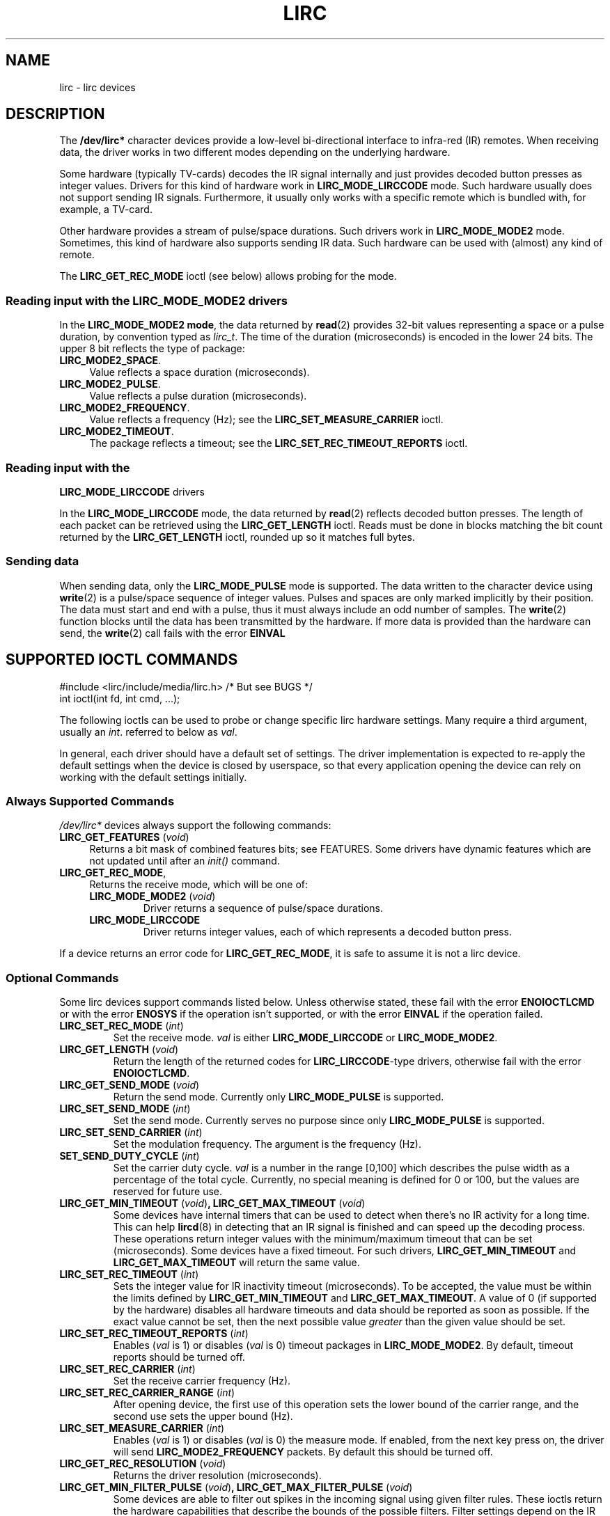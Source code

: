 .TH LIRC 4 "Aug 2015" "Linux" "Linux Programmer's Manual"


.\" Copyright (c) 2015, Alec Leamas
.\"
.\" %%%LICENSE_START(GPLv2+_DOC_FULL)
.\" This is free documentation; you can redistribute it and/or
.\" modify it under the terms of the GNU General Public License as
.\" published by the Free Software Foundation; either version 2 of
.\" the License, or (at your option) any later version.
.\"
.\" The GNU General Public License's references to "object code"
.\" and "executables" are to be interpreted as the output of any
.\" document formatting or typesetting system, including
.\" intermediate and printed output.
.\"
.\" This manual is distributed in the hope that it will be useful,
.\" but WITHOUT ANY WARRANTY; without even the implied warranty of
.\" MERCHANTABILITY or FITNESS FOR A PARTICULAR PURPOSE. See the
.\" GNU General Public License for more details.
.\"
.\" You should have received a copy of the GNU General Public
.\" License along with this manual; if not, see
.\" <http://www.gnu.org/licenses/>.
.\" %%%LICENSE_END
.SH NAME
lirc \- lirc devices
.SH DESCRIPTION
.P
The
.B /dev/lirc*
character devices provide a low-level
bi-directional interface to infra-red (IR) remotes.
When receiving data, the driver works in two different modes depending
on the underlying hardware.
.P
Some hardware (typically TV-cards) decodes the IR signal internally
and just provides decoded button presses as integer values.
Drivers for this kind of hardware work in
.BR LIRC_MODE_LIRCCODE
mode.
Such hardware usually does not support sending IR signals.
Furthermore, it usually only works with a specific remote which is
bundled with, for example, a TV-card.
.P
Other hardware provides a stream of pulse/space durations.
Such drivers work in
.BR LIRC_MODE_MODE2
mode.
Sometimes, this kind of hardware also supports
sending IR data.
Such hardware can be used with (almost) any kind of remote.
.P
The \fBLIRC_GET_REC_MODE\fR ioctl (see below) allows probing for the
mode.

.SS Reading input with the LIRC_MODE_MODE2 drivers
.P
In the \fBLIRC_MODE_MODE2 mode\fR, the data returned by
.BR read (2)
provides 32-bit values representing a space or a pulse duration, by
convention typed as
.IR lirc_t .
The time of the duration (microseconds) is encoded in the lower 24 bits.
The upper 8 bit reflects the type of package:
.TP 4
.BR LIRC_MODE2_SPACE .
Value reflects a space duration (microseconds).
.TP 4
.BR LIRC_MODE2_PULSE .
Value reflects a pulse duration (microseconds).
.TP 4
.BR LIRC_MODE2_FREQUENCY .
Value reflects a frequency (Hz); see the
.B LIRC_SET_MEASURE_CARRIER
ioctl.
.TP 4
.BR LIRC_MODE2_TIMEOUT .
The package reflects a timeout; see the
.B LIRC_SET_REC_TIMEOUT_REPORTS
ioctl.

.SS Reading input with the
.B LIRC_MODE_LIRCCODE
drivers
.P
In the \fBLIRC_MODE_LIRCCODE\fR
mode, the data returned by
.BR read (2)
reflects decoded button presses.
The length of each packet can be retrieved using
the \fBLIRC_GET_LENGTH\fR ioctl.
Reads must be done in blocks matching
the bit count returned by the \fBLIRC_GET_LENGTH\fR ioctl, rounded
up so it matches full bytes.

.SS Sending data
.P
When sending data, only the \fBLIRC_MODE_PULSE\fR
mode is supported.
The data written to the character device using
.BR write (2)
is a pulse/space sequence of integer values.
Pulses and spaces are only marked implicitly by their position.
The data must start and end with a pulse, thus it must always include
an odd number of samples.
The
.BR write (2)
function blocks until the data has been transmitted by the
hardware.
If more data is provided than the hardware can send, the
.BR write (2)
call fails with the error
.BR EINVAL

.SH SUPPORTED IOCTL COMMANDS
.P
.nf
#include <lirc/include/media/lirc.h>    /* But see BUGS */
int ioctl(int fd, int cmd, ...);
.fi
.P
The following ioctls can be used to probe or change specific lirc
hardware settings.
Many require a third argument, usually an
.IR int .
referred to below as
.IR val .
.P
In general, each driver should have a default set of settings.
The driver implementation is expected to re-apply the default settings
when the device is closed by userspace, so that every application
opening the device can rely on working with the default settings
initially.

.BR
.SS Always Supported Commands
.P
\fI/dev/lirc*\fR devices always support the following commands:
.TP 4
.BR LIRC_GET_FEATURES " (\fIvoid\fP)"
Returns a bit mask of combined features bits; see FEATURES.
Some drivers have dynamic features which are not updated until after an
.I init()
command.
.TP
.BR LIRC_GET_REC_MODE ,
Returns the receive mode, which will be one of:
.RS 4
.TP
.BR LIRC_MODE_MODE2 " (\fIvoid\fP)"
Driver returns a sequence of pulse/space durations.
.TP
.BR LIRC_MODE_LIRCCODE
Driver returns integer values, each of which represents a decoded
button press.
.RE
.P
If a device returns an error code for
.BR LIRC_GET_REC_MODE ,
it is safe to assume it is not a lirc device.

.SS Optional Commands
.P
Some lirc devices support commands listed below.
Unless otherwise stated, these fail with the error \fBENOIOCTLCMD\fR
or with the error \fBENOSYS\fR if the operation
isn't supported, or with the error \fBEINVAL\fR if the operation
failed.
.TP
.BR LIRC_SET_REC_MODE " (\fIint\fP)"
Set the receive mode.
.IR val
is either
.BR LIRC_MODE_LIRCCODE
or
.BR LIRC_MODE_MODE2 .

.TP
.BR LIRC_GET_LENGTH " (\fIvoid\fP)"
Return the length of the returned codes for
.BR LIRC_LIRCCODE -type
drivers, otherwise fail with the error
.BR ENOIOCTLCMD .
.TP
.BR LIRC_GET_SEND_MODE " (\fIvoid\fP)"
Return the send mode.
Currently only
.BR LIRC_MODE_PULSE
is supported.
.TP
.BR LIRC_SET_SEND_MODE " (\fIint\fP)"
Set the send mode.
Currently serves no purpose since only
.BR LIRC_MODE_PULSE
is supported.
.TP
.BR LIRC_SET_SEND_CARRIER " (\fIint\fP)"
Set the modulation frequency.
The argument is the frequency (Hz).
.TP
.BR SET_SEND_DUTY_CYCLE " (\fIint\fP)"
Set the carrier duty cycle.
.I val
is a number in the range [0,100] which
describes the pulse width as a percentage of the total cycle.
Currently, no special meaning is defined for 0 or 100, but the values
are reserved for future use.
.TP
.BR LIRC_GET_MIN_TIMEOUT " (\fIvoid\fP)", " "\
LIRC_GET_MAX_TIMEOUT " (\fIvoid\fP)"
Some devices have internal timers that can be used to detect when
there's no IR activity for a long time.
This can help
.BR lircd (8)
in detecting that an IR signal is finished and can speed up the
decoding process.
These operations
return integer values with the minimum/maximum timeout that can be
set (microseconds).
Some devices have a fixed timeout.
For such drivers,
.BR LIRC_GET_MIN_TIMEOUT
and
.BR LIRC_GET_MAX_TIMEOUT
will return the same value.
.TP
.BR LIRC_SET_REC_TIMEOUT " (\fIint\fP)"
Sets the integer value for IR inactivity timeout (microseconds).
To be accepted, the value must be within the limits defined by
.BR LIRC_GET_MIN_TIMEOUT
and
.BR LIRC_GET_MAX_TIMEOUT .
A value of 0 (if supported by the hardware) disables all hardware
timeouts and data should be reported as soon as possible.
If the exact value cannot be set, then the next possible value
.I greater
than the given value should be set.
.TP
.BR LIRC_SET_REC_TIMEOUT_REPORTS " (\fIint\fP)"
Enables
.RI ( val
is 1) or disables
.RI ( val
is 0) timeout packages in
.BR LIRC_MODE_MODE2 .
By default, timeout reports should be turned off.
.TP
.BR LIRC_SET_REC_CARRIER " (\fIint\fP)"
Set the receive carrier frequency (Hz).
.TP
.BR LIRC_SET_REC_CARRIER_RANGE " (\fIint\fP)"
After opening device, the first use of this operation
sets the lower bound of the carrier range,
and the second use sets the upper bound (Hz).
.TP
.BR LIRC_SET_MEASURE_CARRIER " (\fIint\fP)"
Enables
.RI ( val
is 1) or disables
.RI ( val
is 0) the measure mode.
If enabled, from the next key press on, the driver will send
.BR LIRC_MODE2_FREQUENCY
packets.
By default this should be turned off.
.TP
.BR LIRC_GET_REC_RESOLUTION " (\fIvoid\fP)"
Returns the driver resolution (microseconds).
.TP
.BR LIRC_GET_MIN_FILTER_PULSE " (\fIvoid\fP)", " " \
LIRC_GET_MAX_FILTER_PULSE " (\fIvoid\fP)"
Some devices are able to filter out spikes in the incoming signal
using given filter rules.
These ioctls return the hardware capabilities that describe the bounds
of the possible filters.
Filter settings depend on the IR protocols that are expected.
.BR lircd (8)
derives the settings from all protocols definitions found in its
.BR lircd.conf (5)
config file.
.TP
.BR LIRC_GET_MIN_FILTER_SPACE " (\fIvoid\fP)", " " \
LIRC_GET_MAX_FILTER_SPACE " (\fIvoid\fP)"
See
.BR LIRC_GET_MIN_FILTER_PULSE .
.TP
.BR LIRC_SET_REC_FILTER " (\fIint\fP)"
Pulses/spaces shorter than this (microseconds) are filtered out by
hardware.
.TP
.BR LIRC_SET_REC_FILTER_PULSE " (\fIint\fP)", " " \
LIRC_SET_REC_FILTER_SPACE " (\fIint\fP)"
Pulses/spaces shorter than this (microseconds) are filtered out by
hardware.
If filters cannot be set independently for pulse/space, the
corresponding ioctls must return an error and
.BR LIRC_SET_REC_FILTER
should be used instead.
.TP
.BR LIRC_SET_TRANSMITTER_MASK
Enables the given set of transmitters.
.I val
contains a bit mask where each enabled transmitter is a 1.
The first transmitter is encoded by the least significant bit, and so on.
When an invalid bit mask is given, for example a bit is set even
though the device does not have so many transmitters,
this operation returns the
number of available transmitters and does nothing otherwise.
.TP
.BR LIRC_SET_WIDEBAND_RECEIVER " (\fIint\fP)"
Some devices are equipped with a special wide band receiver which is
intended to be used to learn the output of an existing remote.
This ioctl can be used to enable
.RI ( val
equals 1) or disable
.RI ( val
equals 0) this functionality.
This might be useful for devices that otherwise have narrow band
receivers that prevent them to be used with certain remotes.
Wide band receivers may also be more precise.
On the other hand its disadvantage usually is reduced range of
reception.
.IP
Note: wide band receiver may be implicitly enabled if you enable
carrier reports.
In that case, it will be disabled as soon as you disable carrier reports.
Trying to disable a wide band receiver while carrier reports are active
will do nothing.
.TP
.BR LIRC_SETUP_START " (\fIvoid\fP), " LIRC_SETUP_END " (\fIvoid\fP)"
Setting of several driver parameters can be optimized by bracketing
the actual ioctl calls
.BR LIRC_SETUP_START
and
.BR LIRC_SETUP_END .
When a driver receives a
.BR LIRC_SETUP_START
ioctl, it can choose to not commit further setting changes to the
hardware until a
.BR LIRC_SETUP_END
is received.
But this is open to the driver implementation and every driver
must also handle parameter changes which are not encapsulated by
.BR LIRC_SETUP_START
and
.BR LIRC_SETUP_END .
Drivers can also choose to ignore these ioctls.
.TP
.BR LIRC_NOTIFY_DECODE " (\fIvoid\fP)"
This ioctl is called by
.BR lircd (8)
whenever a successful decoding of an incoming IR signal is possible.
This can be used by supporting hardware to give visual user
feedback, for example by flashing an LED.

.SH FEATURES
.P
The features returned by
The
.BR LIRC_GET_FEATURES
ioctl returns a bit mask describing features of the driver.
The following bits may be returned in the mask:
.TP
.BR LIRC_CAN_REC_RAW
The driver is capable of receiving using
.BR LIRC_MODE_RAW .
.TP
.BR LIRC_CAN_REC_PULSE
The driver is capable of receiving using
.BR LIRC_MODE_PULSE .
.TP
.BR LIRC_CAN_REC_MODE2
The driver is capable of receiving using
.BR LIRC_MODE_MODE2 .
.TP
.BR LIRC_CAN_REC_LIRCCODE
The driver is capable of receiving using
.BR LIRC_MODE_LIRCCODE .
.TP
.BR LIRC_CAN_SET_SEND_CARRIER
The driver supports changing the modulation frequency using
.BR LIRC_SET_SEND_CARRIER .
.TP
.BR LIRC_CAN_SET_SEND_DUTY_CYCLE
The driver supports changing the duty cycle using
.BR LIRC_SET_SEND_DUTY_CYCLE .
.TP
.BR LIRC_CAN_SET_TRANSMITTER_MASK
The driver supports changing the active transmitter(s) using
.BR LIRC_SET_TRANSMITTER_MASK .
.TP
.BR LIRC_CAN_SET_REC_CARRIER
The driver supports setting the receive carrier frequency using
.BR LIRC_SET_REC_CARRIER .
.TP
.BR LIRC_CAN_SET_REC_DUTY_CYCLE_RANGE
The driver supports
.BR LIRC_SET_REC_DUTY_CYCLE_RANGE .
.TP
.BR LIRC_CAN_SET_REC_CARRIER_RANGE
The driver supports
.BR LIRC_SET_REC_CARRIER_RANGE .
.TP
.BR LIRC_CAN_GET_REC_RESOLUTION
The driver supports
.BR LIRC_GET_REC_RESOLUTION .
.TP
.BR LIRC_CAN_SET_REC_TIMEOUT
The driver supports
.BR LIRC_SET_REC_TIMEOUT .
.TP
.BR LIRC_CAN_SET_REC_FILTER
The driver supports
.BR LIRC_SET_REC_FILTER .
.TP
.BR LIRC_CAN_MEASURE_CARRIER
The driver supports measuring of the modulation frequency using
.BR LIRC_MEASURE_CARRIER .
.TP
.BR LIRC_CAN_USE_WIDEBAND_RECEIVER
The driver supports learning mode using
.BR LIRC_SET_WIDEBAND_RECEIVER .
.TP
.BR LIRC_CAN_NOTIFY_DECODE
The driver supports
.BR LIRC_NOTIFY_DECODE .
.TP
.BR LIRC_CAN_SEND_RAW
The driver supports sending using
.BR LIRC_SEND_RAW .
.TP
.BR LIRC_CAN_SEND_PULSE
The driver supports sending using
.BR LIRC_MODE_PULSE .
.TP
.BR LIRC_CAN_SEND_MODE2
The driver supports sending using
.BR LIRC_SEND_MODE2 .
.TP
.BR LIRC_CAN_SEND_LIRCCODE
The driver supports sending.
(This is uncommon, since
.BR LIRCCODE
drivers reflect hardware like TV-cards which usually dos not support
sending.)

.SH BUGS
Using these devices requires the kernel source header file
.IR lirc.h .
This file is not (yet) publicly exported by kernel headers.
.\" FIXME . https://bugzilla.kernel.org/show_bug.cgi?id=3D75751.
For the time being, the file is bundled in the lirc package; see
.UR http://www.lirc.org
.UE .

.SH SEE ALSO
.BR lircd (8)
.P
https://www.kernel.org/doc/htmldocs/media_api/lirc_dev.html
